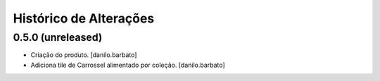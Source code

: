 Histórico de Alterações
------------------------

0.5.0 (unreleased)
^^^^^^^^^^^^^^^^^^
* Criação do produto. [danilo.barbato]
* Adiciona tile de Carrossel alimentado por coleção. [danilo.barbato]
